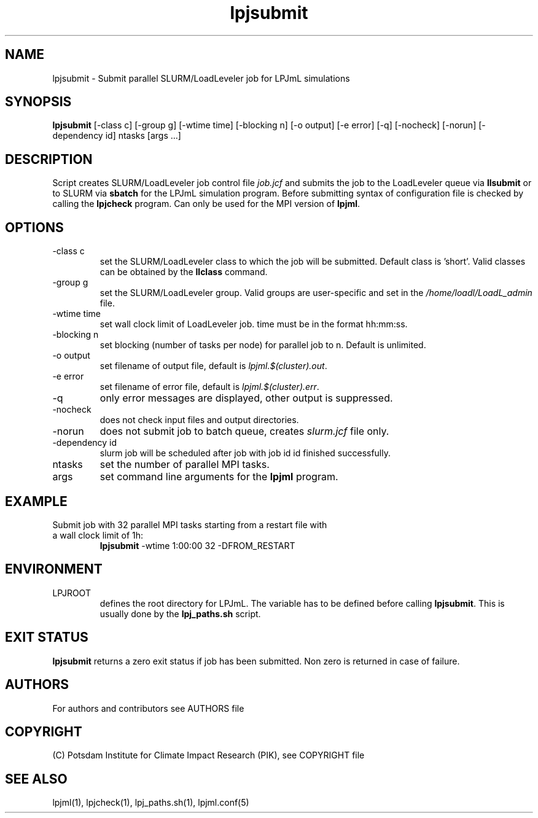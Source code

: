 .TH lpjsubmit 1  "June 25, 2019" "version 4.0.002" "USER COMMANDS"
.SH NAME
lpjsubmit \- Submit parallel SLURM/LoadLeveler job for LPJmL simulations 
.SH SYNOPSIS
.B lpjsubmit
[\-class c] [\-group g] [\-wtime time] [\-blocking n] [\-o output] [\-e error] [\-q] [\-nocheck] [\-norun] [\- dependency id] ntasks [args ...]
.SH DESCRIPTION
Script creates SLURM/LoadLeveler job control file \fIjob.jcf\fP and submits the job to the LoadLeveler queue via
.B
llsubmit
or to SLURM via
.B
sbatch
for the LPJmL simulation program. Before submitting syntax of configuration file is checked by calling the
.B
lpjcheck
program. Can only be used for the MPI version of \fBlpjml\fP.
.SH OPTIONS
.TP
\-class c
set the SLURM/LoadLeveler class to which the job will be submitted. Default class is 'short'. Valid classes can be obtained by the
.B llclass
command.
.TP
\-group g
set the SLURM/LoadLeveler group. Valid groups are user-specific and set in the \fI/home/loadl/LoadL_admin\fP file.
.TP
\-wtime time
set wall clock limit of LoadLeveler job. time must be in the format hh:mm:ss.
.TP
\-blocking n
set blocking (number of tasks per node) for parallel job to n. Default is unlimited.
.TP
\-o output
set filename of output file, default is \fIlpjml.$(cluster).out\fP.
.TP
\-e error
set filename of error file, default is \fIlpjml.$(cluster).err\fP.

.TP
\-q
only error messages are displayed, other output is suppressed.
.TP
\-nocheck
does not check input files and output directories.
.TP
\-norun
does not submit job to batch queue, creates \fIslurm.jcf\fP file only.
.TP
\-dependency id
slurm job will be scheduled after job with job id id finished successfully.
.TP
ntasks
set the number of parallel MPI tasks.
.TP
args
set command line arguments for the 
.B
lpjml
program.
.SH EXAMPLE
.TP
Submit job with 32 parallel MPI tasks starting from a restart file with a wall clock limit of 1h:
.B lpjsubmit
-wtime 1:00:00 32 -DFROM_RESTART
.PP
.SH ENVIRONMENT
.TP
LPJROOT
defines the root directory for LPJmL. The variable has to be defined before calling 
\fBlpjsubmit\fP. This is usually done by the \fBlpj_paths.sh\fP script.

.SH EXIT STATUS
.B lpjsubmit 
returns a zero exit status if job has been submitted.
Non zero is returned in case of failure.

.SH AUTHORS

For authors and contributors see AUTHORS file

.SH COPYRIGHT

(C) Potsdam Institute for Climate Impact Research (PIK), see COPYRIGHT file

.SH SEE ALSO
lpjml(1), lpjcheck(1), lpj_paths.sh(1), lpjml.conf(5)
